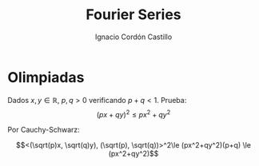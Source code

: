 #+TITLE: Fourier Series
#+SUBTITLE:
#+AUTHOR: Ignacio Cordón Castillo
#+OPTIONS: toc:nil
#+LANGUAGE: es
#+STARTUP: indent
#+DATE:

#+latex_header: \usepackage{amsmath} 
#+latex_header: \usepackage{amsthm}
#+latex_header: \newtheorem*{theorem}{Teorema}
#+latex_header: \newtheorem*{fact}{Proposición}
#+latex_header: \newtheorem*{definition}{Definición}
#+latex_header: \setlength{\parindent}{0pt}
#+latex_header: \setlength{\parskip}{1em}
#+latex_header: \usepackage{color}
#+latex_header: \newenvironment{wording}{\setlength{\parskip}{0pt}\rule{\textwidth}{0.5em}}{~\\\rule{\textwidth}{0.5em}}
#+latex_header: \everymath{\displaystyle}

#+attr_latex: :float t :width 4cm
[[../by-nc-sa.png]]

* Olimpiadas

#+begin_wording
Dados $x,y \in \mathbb{R}$, $p,q > 0$ verificando $p+q < 1$. Prueba:
\[(px+qy)^2 \le px^2 + qy^2 \]
#+end_wording

Por Cauchy-Schwarz: 

\[<(\sqrt(p)x, \sqrt(q)y), (\sqrt(p), \sqrt(q))>^2\le (px^2+qy^2)(p+q) \le (px^2+qy^2)\]

